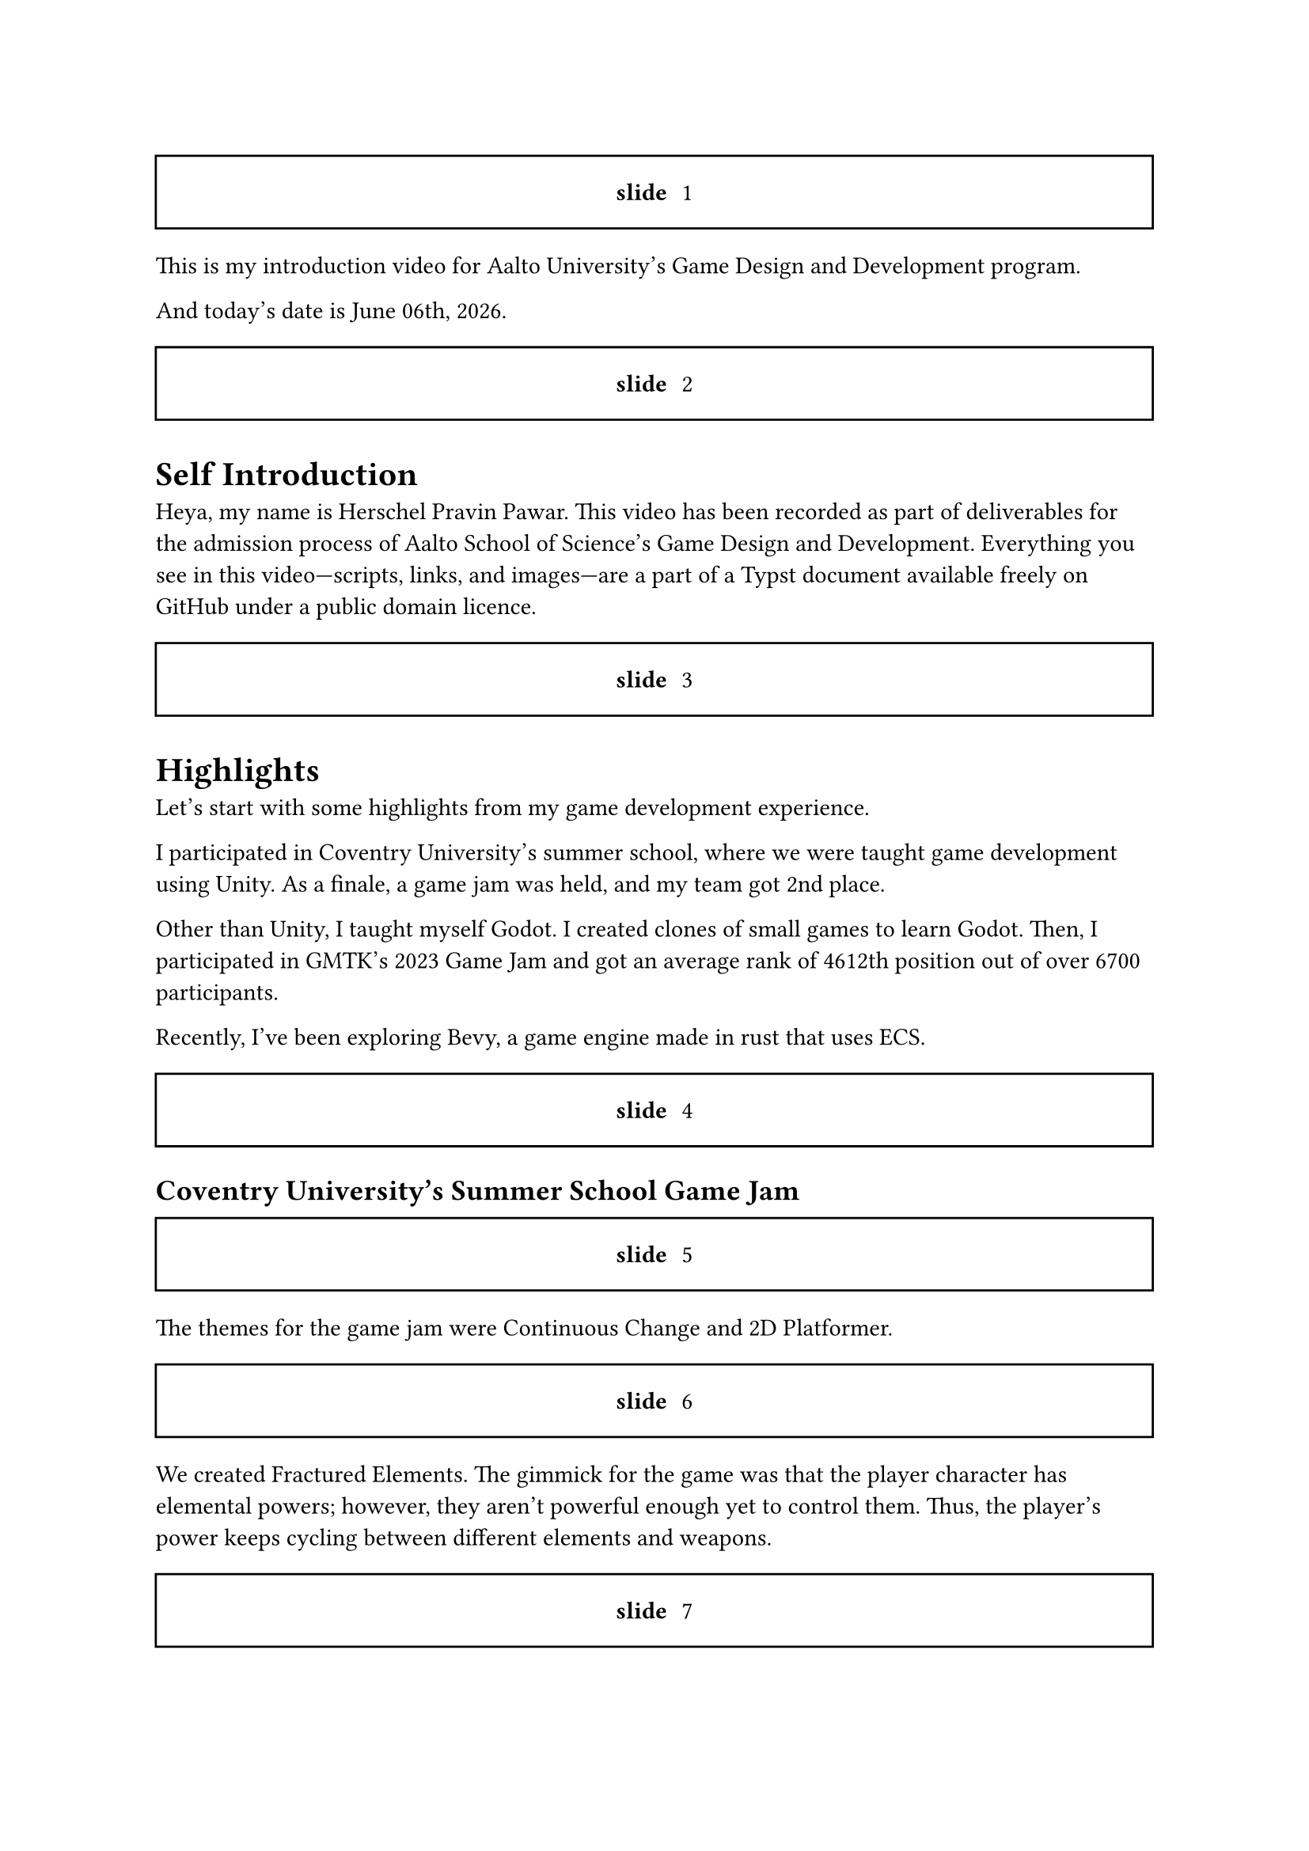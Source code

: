 #let slide = counter("slide")

#let next-slide() = [
  #slide.step()
  #rect(width: 100%, height: 3em)[
    #align(horizon + center)[/ slide: #context slide.display()]
  ]
]

#next-slide()

This is my introduction video for Aalto University's Game Design and Development program.

// And today's date is #datetime(year: 2024, month: 12, day: 15).display("[month repr:long] [day], [year repr:full]").
And today's date is #datetime.today().display("[month repr:long] [day]th, [year repr:full]").

#next-slide()

= Self Introduction

Heya, my name is Herschel Pravin Pawar. This video has been recorded as part of deliverables for the admission process of Aalto School of Science's Game Design and Development. Everything you see in this video—scripts, links, and images—are a part of a Typst document available freely on GitHub under a public domain licence.

#next-slide()

= Highlights

Let's start with some highlights from my game development experience.

I participated in Coventry University's summer school, where we were taught game development using Unity. As a finale, a game jam was held, and my team got 2nd place.

Other than Unity, I taught myself Godot. I created clones of small games to learn Godot. Then, I participated in GMTK's 2023 Game Jam and got an average rank of 4612th position out of over 6700 participants.

Recently, I've been exploring Bevy, a game engine made in rust that uses ECS.

#next-slide()

== Coventry University's Summer School Game Jam

#next-slide()

The themes for the game jam were Continuous Change and 2D Platformer.

#next-slide()

We created Fractured Elements. The gimmick for the game was that the player character has elemental powers; however, they aren't powerful enough yet to control them. Thus, the player's power keeps cycling between different elements and weapons.

#next-slide()

We were a team of 2. My partner worked on level design, finding art and sounds, and the lore while I worked on the code.

#next-slide()

I am pretty proud of the fact that the code I wrote for the player was almost reused for the final boss.

I also made the high-level code generic over the weapon and elemental power.

#next-slide()

== GMTK's 2023 Game Jam

#next-slide()

The theme for the game jam was roles reversed.

#next-slide()

My plan was to reverse the role of whom you, the player, controls, in space invaders. So, instead of killing aliens, you are a group of aliens who need to kill heroes to survive.

#next-slide()

Let's talk about how I planned to make the game fun and not just a generic copy of Space Invaders with controls flipped.

When the player presses the space bar to shoot, a random invader will shoot the bullet. Thus, the more invaders you have, the more health you have.
But you need to balance the health with the amount of predictability you want.

#next-slide()

The number of invaders doesn't reset, so if you lose too many invaders, you will lose quicker. Thus, you cannot play the game indefinitely.

#next-slide()

== Bevy

It's early days of me learning Bevy; so far I've only followed one tutorial where we made a space invaders clone. After that, I remade pong. I'm in the process of rewriting the pong game with online multiplayer in mind. I have always wanted to make an online multiplayer game. My plan is to get an idea of how the code needs to be structured for networking. I will then use the experience I get from pong to then create online chess. I can compile Bevy and Rust to Wasm, so I can host the Wasm binary on my website as a playable demo.

#next-slide()

= other technical projects

I have a few long-running projects that I work on.

#next-slide()

== VRCX Insights

I am interested in scientific research. My current research project is to mine friend circles using activity frequencies. But that in and of itself is not research paper worthy for me. Currently, it runs on the CPU. The first version was single-threaded only, then I moved to multithreading. This version uses all the cores available. My current aim is to port the code to run on a GPU using WGPU, an implementation of the WebGPU specification in rust.

#next-slide()

== Booth Archiver

Booth Archiver was my first project written in rust. It scrapes your wish list on booth.pm which is a Japanese marketplace. The first prototype was made using Power Automate, which I then ported to Python, and now it's in rust.

#next-slide()

= Creative exploration

I am not just a programmer though, I also have some other creative skills which I've learnt over the years.

#next-slide()

== Photoshop

I taught myself how to use Photoshop to create textures and assets.

#next-slide()

I have an OC I made using vroid Studio, where I used those Photoshop skills.

#next-slide()

== Pixel Art and Vector Graphics

Other than that, I have done some pixel art. I made quite a few textures for custom items in Minecraft.

I have also done some basic vector icons in Krita. Unfortunately, I cannot share these works as I don't have access to them any more.

#next-slide()

=== Pixel Art

I can however show you some fan art I made for an online meetup I attend.

#next-slide()

=== Logo

And the logo I designed based on my online username and then made it by editing and mixing two emojis. I am in the process of modelling it in Blender so I can use it in other places.

#next-slide()

== Scanlation

Another hobby I have is manga; I have also dipped my toes in scanlation. Scanlation is a grey area of work where you take Japanese manga and edit the pages to have English text instead of Japanese. I erased the Japanese text and drew the background which was below the said text. I also have some experience with typesetting due to scanlation work.

#next-slide()

Furthermore, I have tried to mix programming and creative work a few times but due to lack of technical knowledge on the art side, they turn out worse than I hope.

#next-slide()

== GIMP Palette Creator

I created a GIMP palette creator, which Krita can import. It takes an image as input and the level of quantization. It quantizes the image, and then creates the palette file. Another input you can give to the creator is similarity amount, which it uses to reduce the number of quantized colours.

#next-slide()

Here is an example output

The original image was captured in VRChat and the quantization level was set to 5.

You can see the full 8k image on the repository.

#next-slide()


=== Rosettacode

I contributed the code I wrote to Rosettacode.

#next-slide()

Another experiment I did was to try to create psychedelic GIFs programmatically by doing hue shift on an image, however, this one was a massive failure due to lack of knowledge.

#next-slide()

= Background

My love for game development started when I played minecraft. I learnt Java to make plugins for minecraft. And while I didn't get too far with that, it still inspired me to become a game developer.

Then I found `The Coding Train` on YouTube and fell in love with how simple processing was and how easy it was to experiment.

After a few years, I finally decided to take the plunge and decided to learn Godot. Godot, made me fall in love with game development and programming again.

Currently, I am interested in learning how to accelerate software using GPU, for which I am going to learn WGPU, an implementation of WebGPU standard in rust.

Other than game development, I have also experimented with DevOps, and self-hosting. I had a home lab and exposed it to the internet via Cloudflare tunnels. I have also played with Cranelift, an alternative to LLVM written completely in rust. Not only that, but I also want to create an open source smartwatch with continuos health monitoring. I had to learn how to solder for that.

Beyond technical stuff, I actively participate in communities which share my interests.
I attend local rust meet ups, I have travelled to other states to attend technical events. I'm also preparing to give a talk at the local rust meetup about Bevy.
Furthermore, I make an effort to participate in queer events when I can afford to.
This extends to online communities, I am active in queer friendly rust communities and game development discord servers.
I always try my best to create a friendly atmosphere and help others.
During my time at college, my peers often came to me for advice and guidance, and I continued to do the same during the Coventry University Summer School.
There, I helped classmates with Unity, had practice sessions together, and took time during the game jam to help others.

#next-slide()

= Why Aalto?

The multidisciplinary approach at Aalto University resonates deeply with me. Along with the project-based approach, It allows me to gain experience by experimenting. I have always learnt more by experimenting, whether it's Godot, or bevy, or Rust, once I get over the first hump of understanding, I can usually get momentum with learning by just exploring and reading. Moreover, the programme welcomes students with any Bachelor's degree, which means I get to collaborate with people from various educational background. As a neurodivergent person, this inclusive environment for students feels like a perfect fit for me, someone who fails to fit in anywhere.

For me, the program at Aalto represents more than just a chance to further my technical skills. It is an opportunity to grow alongside other people who see the world differently.

Due to my seemingly mismatching experience, the one thing I truly believe, is that the future needs collaboration from different fields. Innovation can only happen when there's exchange of ideas, and knowledge, and experience, from different disciplines. And I believe that Aalto provides the perfect environment to explore it.

#next-slide()

= Conclusion

Overall, I am very passionate about both learning and creating, and I look forward to whatever the future brings.
I am eager to collaborate, share knowledge, and contribute to the communities I'm part of.
I am excited to see how Aalto university's atmosphere will shape me.
I love learning and exploring new domains.
Each new field I explore feels like a gift, an opportunity to learn more.

#next-slide()

To close my video, I want to share something I saw on Tumblr. It's a post which ended with, “I am a mosaic of everyone I've ever loved, even for a heartbeat.” and

#next-slide()

I feel like it's a very beautiful statement which resonated very deeply with me.

#next-slide()

If I was more creatively inclined, I would adapt it to the process of learning and how it shapes us; But I'm not.
The best I can come up with is,

#next-slide()

I am the culmination of everything I've learnt.

#next-slide()

= Acknowledgement

#next-slide()

= Heavily Inspired by

